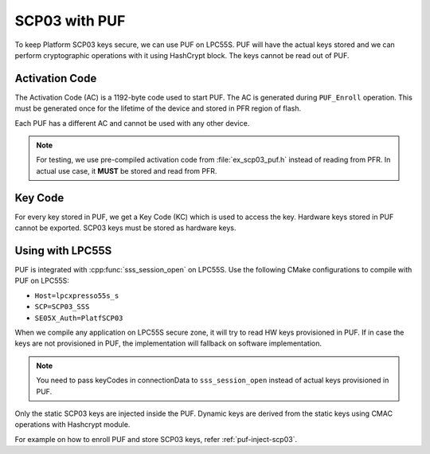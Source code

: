 ..
    Copyright 2020 NXP


.. highlight:: shell

.. _puf-scp03:

==========================================================
 SCP03 with PUF
==========================================================

To keep Platform SCP03 keys secure, we can use PUF on LPC55S. 
PUF will have the actual keys stored and we can perform 
cryptographic operations with it using HashCrypt block. The 
keys cannot be read out of PUF.


Activation Code
^^^^^^^^^^^^^^^^^^^^^^^^^^^^^^^^^^^^^^^^^^^^^^^^^^^^^^^^^^

The Activation Code (AC) is a 1192-byte code used to start 
PUF. The AC is generated during ``PUF_Enroll`` operation. 
This must be generated once for the lifetime of the device 
and stored in PFR region of flash.

Each PUF has a different AC and cannot be used with any 
other device.

.. note:: For testing, we use pre-compiled activation code from 
    :file:`ex_scp03_puf.h` instead of reading from PFR. In actual 
    use case, it **MUST** be stored and read from PFR.

Key Code
^^^^^^^^^^^^^^^^^^^^^^^^^^^^^^^^^^^^^^^^^^^^^^^^^^^^^^^^^^

For every key stored in PUF, we get a Key Code (KC) which 
is used to access the key. Hardware keys stored in PUF 
cannot be exported. SCP03 keys must be stored as hardware 
keys.


Using with LPC55S
^^^^^^^^^^^^^^^^^^^^^^^^^^^^^^^^^^^^^^^^^^^^^^^^^^^^^^^^^^

PUF is integrated with :cpp:func:`sss_session_open` on LPC55S. 
Use the following CMake configurations to compile with PUF 
on LPC55S:

- ``Host=lpcxpresso55s_s``

- ``SCP=SCP03_SSS``

- ``SE05X_Auth=PlatfSCP03``


When we compile any application on LPC55S secure zone, it will 
try to read HW keys provisioned in PUF. If in case the keys are 
not provisioned in PUF, the implementation will fallback on software 
implementation. 

.. note:: You need to pass keyCodes in connectionData to ``sss_session_open`` 
    instead of actual keys provisioned in PUF.

Only the static SCP03 keys are injected inside the PUF. Dynamic keys 
are derived from the static keys using CMAC operations with Hashcrypt 
module.

For example on how to enroll PUF and store SCP03 keys, refer :ref:`puf-inject-scp03`.

